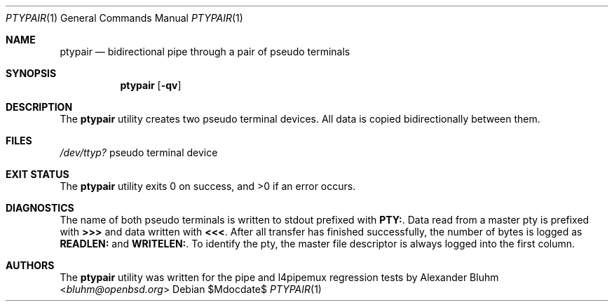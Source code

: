 .\"	$OpenBSD$
.\"
.\" Copyright (c) 2015 Alexander Bluhm <bluhm@openbsd.org>
.\"
.\" Permission to use, copy, modify, and distribute this software for any
.\" purpose with or without fee is hereby granted, provided that the above
.\" copyright notice and this permission notice appear in all copies.
.\"
.\" THE SOFTWARE IS PROVIDED "AS IS" AND THE AUTHOR DISCLAIMS ALL WARRANTIES
.\" WITH REGARD TO THIS SOFTWARE INCLUDING ALL IMPLIED WARRANTIES OF
.\" MERCHANTABILITY AND FITNESS. IN NO EVENT SHALL THE AUTHOR BE LIABLE FOR
.\" ANY SPECIAL, DIRECT, INDIRECT, OR CONSEQUENTIAL DAMAGES OR ANY DAMAGES
.\" WHATSOEVER RESULTING FROM LOSS OF USE, DATA OR PROFITS, WHETHER IN AN
.\" ACTION OF CONTRACT, NEGLIGENCE OR OTHER TORTIOUS ACTION, ARISING OUT OF
.\" OR IN CONNECTION WITH THE USE OR PERFORMANCE OF THIS SOFTWARE.
.\"
.Dd $Mdocdate$
.Dt PTYPAIR 1
.Os
.Sh NAME
.Nm ptypair
.Nd bidirectional pipe through a pair of pseudo terminals
.Sh SYNOPSIS
.Nm ptypair
.Op Fl qv
.Sh DESCRIPTION
The
.Nm
utility creates two pseudo terminal devices.
All data is copied bidirectionally between them.
.Sh FILES
.Pa /dev/ttyp?
pseudo terminal device
.Sh EXIT STATUS
.Ex -std
.Sh DIAGNOSTICS
The name of both pseudo terminals is written to stdout prefixed
with
.Li PTY: .
Data read from a master pty is prefixed with
.Li >>>
and data written with
.Li <<< .
After all transfer has finished successfully, the number of bytes
is logged as
.Li READLEN:
and
.Li WRITELEN: .
To identify the pty, the master file descriptor is always logged
into the first column.
.Sh AUTHORS
The
.Nm
utility was written for the pipe and l4pipemux regression tests by
.An Alexander Bluhm Aq Mt bluhm@openbsd.org
